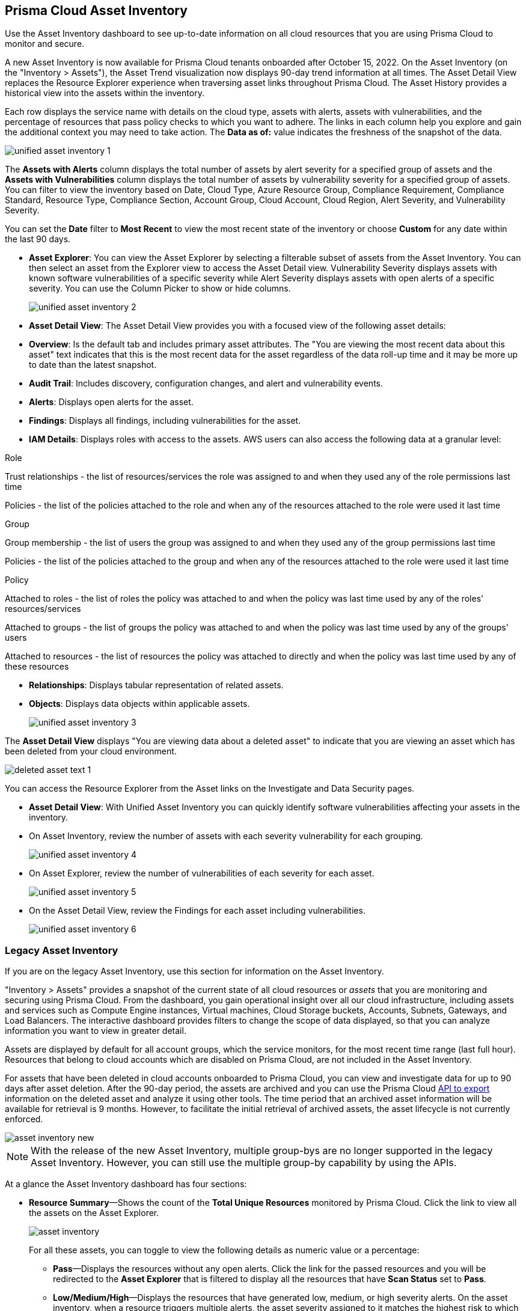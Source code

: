 [#idf8ea8905-d7a7-4c63-99e3-085099f6a30f]
== Prisma Cloud Asset Inventory

Use the Asset Inventory dashboard to see up-to-date information on all cloud resources that you are using Prisma Cloud to monitor and secure.

A new Asset Inventory is now available for Prisma Cloud tenants onboarded after October 15, 2022. On the Asset Inventory (on the "Inventory > Assets"), the Asset Trend visualization now displays 90-day trend information at all times. The Asset Detail View replaces the Resource Explorer experience when traversing asset links throughout Prisma Cloud. The Asset History provides a historical view into the assets within the inventory.

Each row displays the service name with details on the cloud type, assets with alerts, assets with vulnerabilities, and the percentage of resources that pass policy checks to which you want to adhere. The links in each column help you explore and gain the additional context you may need to take action. The *Data as of:* value indicates the freshness of the snapshot of the data.

image::unified-asset-inventory-1.png[scale=10]

The *Assets with Alerts* column displays the total number of assets by alert severity for a specified group of assets and the *Assets with Vulnerabilities* column displays the total number of assets by vulnerability severity for a specified group of assets. You can filter to view the inventory based on Date, Cloud Type, Azure Resource Group, Compliance Requirement, Compliance Standard, Resource Type, Compliance Section, Account Group, Cloud Account, Cloud Region, Alert Severity, and Vulnerability Severity.

You can set the *Date* filter to *Most Recent* to view the most recent state of the inventory or choose *Custom* for any date within the last 90 days.

* *Asset Explorer*: You can view the Asset Explorer by selecting a filterable subset of assets from the Asset Inventory. You can then select an asset from the Explorer view to access the Asset Detail view. Vulnerability Severity displays assets with known software vulnerabilities of a specific severity while Alert Severity displays assets with open alerts of a specific severity. You can use the Column Picker to show or hide columns.
+
image::unified-asset-inventory-2.png[scale=10]


* *Asset Detail View*: The Asset Detail View provides you with a focused view of the following asset details:
+
* *Overview*: Is the default tab and includes primary asset attributes. The "You are viewing the most recent data about this asset" text indicates that this is the most recent data for the asset regardless of the data roll-up time and it may be more up to date than the latest snapshot.

* *Audit Trail*: Includes discovery, configuration changes, and alert and vulnerability events.

* *Alerts*: Displays open alerts for the asset.

* *Findings*: Displays all findings, including vulnerabilities for the asset.

* *IAM Details*: Displays roles with access to the assets. AWS users can also access the following data at a granular level:

Role

Trust relationships -  the list of resources/services the role was assigned to and when they used any of the role permissions last time

Policies - the list of the policies attached to the role and when any of the resources attached to the role were used it last time

Group

Group membership -  the list of users the group was assigned to and when they used any of the group permissions last time

Policies - the list of the policies attached to the group and when any of the resources attached to the role were used it last time

Policy

Attached to roles -  the list of roles the policy was attached to and when the policy was last time used by any of the roles' resources/services

Attached to groups - the list of groups the policy was attached to and when the policy was last time used by any of the groups' users

Attached to resources - the list of resources the policy was attached to directly and when the policy was last time used by any of these resources

* *Relationships*: Displays tabular representation of related assets.

* *Objects*: Displays data objects within applicable assets.
+
image::unified-asset-inventory-3.png[scale=10]

The *Asset Detail View* displays "You are viewing data about a deleted asset" to indicate that you are viewing an asset which has been deleted from your cloud environment.

image::deleted-asset-text-1.png[scale=10]

You can access the Resource Explorer from the Asset links on the Investigate and Data Security pages.

* *Asset Detail View*: With Unified Asset Inventory you can quickly identify software vulnerabilities affecting your assets in the inventory.
+
* On Asset Inventory, review the number of assets with each severity vulnerability for each grouping.
+
image::unified-asset-inventory-4.png[scale=10]

* On Asset Explorer, review the number of vulnerabilities of each severity for each asset.
+
image::unified-asset-inventory-5.png[scale=10]

* On the Asset Detail View, review the Findings for each asset including vulnerabilities.
+
image::unified-asset-inventory-6.png[scale=10]

=== Legacy Asset Inventory

If you are on the legacy Asset Inventory, use this section for information on the Asset Inventory.

"Inventory > Assets" provides a snapshot of the current state of all cloud resources or _assets_ that you are monitoring and securing using Prisma Cloud. From the dashboard, you gain operational insight over all our cloud infrastructure, including assets and services such as Compute Engine instances, Virtual machines, Cloud Storage buckets, Accounts, Subnets, Gateways, and Load Balancers. The interactive dashboard provides filters to change the scope of data displayed, so that you can analyze information you want to view in greater detail.

Assets are displayed by default for all account groups, which the service monitors, for the most recent time range (last full hour). Resources that belong to cloud accounts which are disabled on Prisma Cloud, are not included in the Asset Inventory.

For assets that have been deleted in cloud accounts onboarded to Prisma Cloud, you can view and investigate data for up to 90 days after asset deletion. After the 90-day period, the assets are archived and you can use the Prisma Cloud https://pan.dev/prisma-cloud/api/cspm/archived-assets/[API to export] information on the deleted asset and analyze it using other tools. The time period that an archived asset information will be available for retrieval is 9 months. However, to facilitate the initial retrieval of archived assets, the asset lifecycle is not currently enforced.

image::asset-inventory-new.png[scale=20]

[NOTE]
====
With the release of the new Asset Inventory, multiple group-bys are no longer supported in the legacy Asset Inventory. However, you can still use the multiple group-by capability by using the APIs.
====

At a glance the Asset Inventory dashboard has four sections:

* *Resource Summary*—Shows the count of the *Total Unique Resources* monitored by Prisma Cloud. Click the link to view all the assets on the Asset Explorer.
+
image::asset-inventory.png[scale=30]
+
For all these assets, you can toggle to view the following details as numeric value or a percentage:
+
** *Pass*—Displays the resources without any open alerts. Click the link for the passed resources and you will be redirected to the *Asset Explorer* that is filtered to display all the resources that have *Scan Status* set to *Pass*.

** *Low/Medium/High*—Displays the resources that have generated low, medium, or high severity alerts. On the asset inventory, when a resource triggers multiple alerts, the asset severity assigned to it matches the highest risk to which it is exposed. When you click the link, you will be redirected to the Asset Explorer that is filtered to display all the resources that match the corresponding *Asset Severity* level.
+
The *View Alerts* link enables you to view a list of all resources that have open alerts sorted by severity. Click each link to view the Alerts Overview sorted for low, medium or high severity alerts. You can review the policies that triggered the alerts along with a count of the total number of alerts for each policy.

** *Fail*—Displays the total number of resources that have generated at least one open alert when the hourly snapshot was generated. Click the link and you will be redirected to the Asset Explorer that is filtered to display all resources that have *Scan Status* set to *Failed*.

* *Asset Trend*—Trend line to help you monitor the overall health of your cloud resources starting when you added the first cloud account on Prisma Cloud through the time when the hourly snapshot was generated. The green, blue and red trend lines are overlaid to visually display the pass and failed resources against the total resource count. The trends depict the overall security posture of your resources and how they are performing over time so you can identify sudden surges with failed policy checks or sustained improvements with passing policy checks.

* *Asset Classification*—Bar graph for each cloud type (default), region name, account name, or service name that depicts the ratio of passed to failed resources for policy checks.

* *Tabular data*— The table enables you to group the results by account name, cloud region, or service name (default) and then drill down to view granular information on the resource types within your cloud accounts. All global resources for each cloud are grouped under AWS Global, Alibaba Cloud Global, Azure Global, and GCP Global.
+
Each row displays the service name with details on the cloud type (which you can filter on), and the percentage of resources that pass policy checks to which you want to adhere. The links in each column help you explore and gain the additional context you may need to take action.


[NOTE]
====
You may see more failed resources on the Compliance Dashboard compared to the Asset Inventory. This is because the Asset Inventory only counts assets that belong to your cloud account, and the Compliance Dashboard includes foreign entities such as SSO or Federated Users that are not resources ingested directly from the monitored cloud accounts.
====
